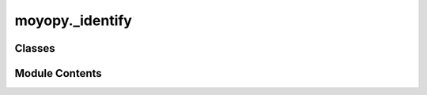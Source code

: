 moyopy._identify
================

.. py:module:: moyopy._identify


Classes
-------

.. autoapisummary::

   moyopy._identify.PointGroup


Module Contents
---------------

.. py:class:: PointGroup(prim_rotations: list[list[int]], *, basis: list[list[float]] | None = None)

   .. py:property:: arithmetic_number
      :type: int



   .. py:property:: prim_trans_mat
      :type: list[list[int]]



